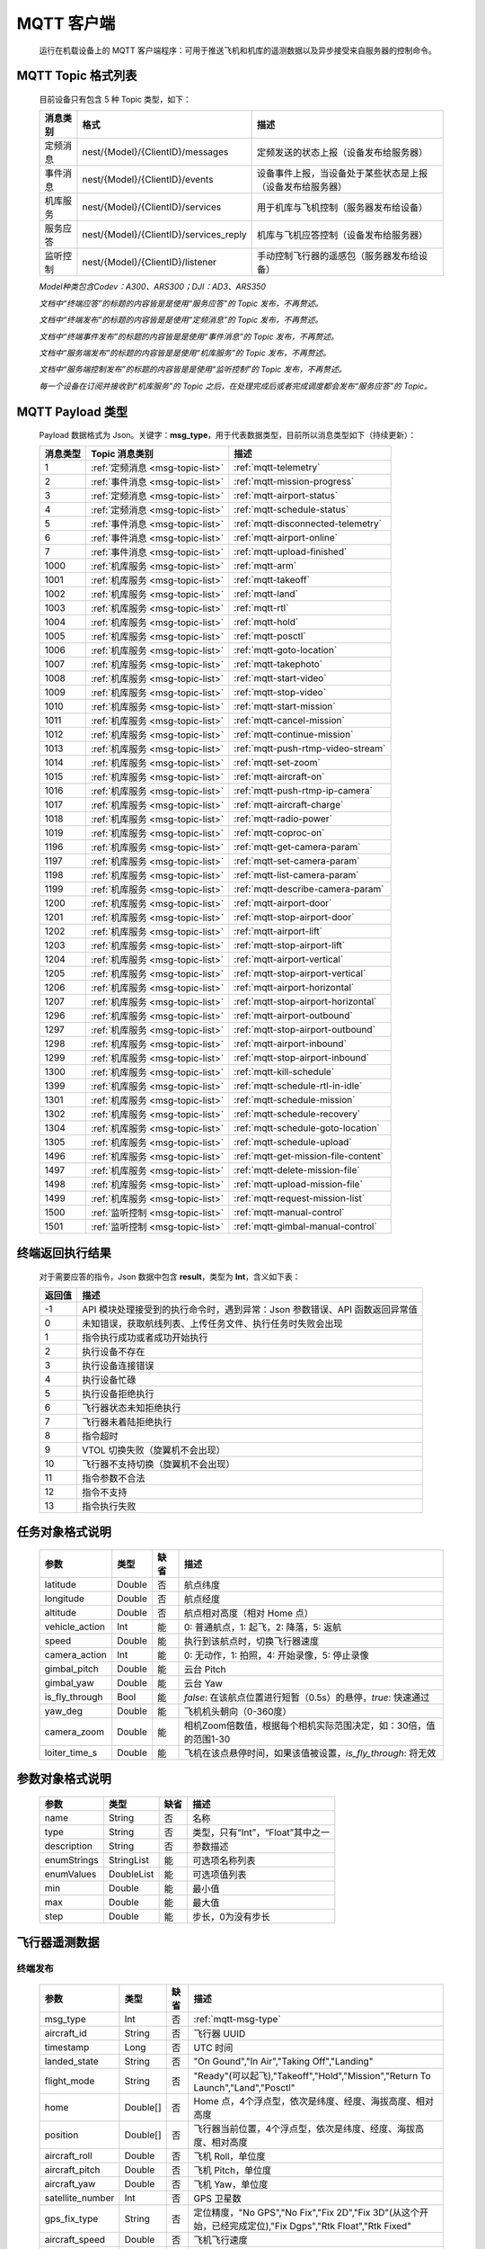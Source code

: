 MQTT 客户端
=====================================
    运行在机载设备上的 MQTT 客户端程序：可用于推送飞机和机库的遥测数据以及异步接受来自服务器的控制命令。

.. _msg-topic-list:

MQTT Topic 格式列表
-----------------------
    目前设备只有包含 5 种 Topic 类型，如下：

    ===========  ======================================== =========================================================
    消息类别       格式                                   描述
    ===========  ======================================== =========================================================
    定频消息       nest/{Model}/{ClientID}/messages         定频发送的状态上报（设备发布给服务器）
    事件消息       nest/{Model}/{ClientID}/events           设备事件上报，当设备处于某些状态是上报（设备发布给服务器）
    机库服务       nest/{Model}/{ClientID}/services         用于机库与飞机控制（服务器发布给设备）
    服务应答       nest/{Model}/{ClientID}/services_reply   机库与飞机应答控制（设备发布给服务器）
    监听控制       nest/{Model}/{ClientID}/listener         手动控制飞行器的遥感包（服务器发布给设备）
    ===========  ======================================== =========================================================

    *Model种类包含Codev：A300、ARS300；DJI：AD3、ARS350*

    *文档中“终端应答”的标题的内容皆是是使用“服务应答”的 Topic 发布，不再赘述。*

    *文档中“终端发布”的标题的内容皆是是使用“定频消息”的 Topic 发布，不再赘述。*

    *文档中“终端事件发布”的标题的内容皆是是使用“事件消息”的 Topic 发布，不再赘述。*

    *文档中“服务端发布”的标题的内容皆是是使用“机库服务”的 Topic 发布，不再赘述。*

    *文档中“服务端控制发布”的标题的内容皆是是使用“监听控制”的 Topic 发布，不再赘述。*

    *每一个设备在订阅并接收到“机库服务”的 Topic 之后，在处理完成后或者完成调度都会发布“服务应答”的 Topic。*  

.. _mqtt-msg-type:

MQTT Payload 类型
-----------------------
    Payload 数据格式为 Json。关键字：**msg_type**，用于代表数据类型，目前所以消息类型如下（持续更新）：

    ===========  ================================== ===============================
    消息类型       Topic 消息类别                        描述
    ===========  ================================== ===============================
    1             :ref:`定频消息 <msg-topic-list>`    :ref:`mqtt-telemetry`
    2             :ref:`事件消息 <msg-topic-list>`    :ref:`mqtt-mission-progress`
    3             :ref:`定频消息 <msg-topic-list>`    :ref:`mqtt-airport-status`
    4             :ref:`定频消息 <msg-topic-list>`    :ref:`mqtt-schedule-status`
    5             :ref:`事件消息 <msg-topic-list>`    :ref:`mqtt-disconnected-telemetry`
    6             :ref:`事件消息 <msg-topic-list>`    :ref:`mqtt-airport-online`
    7             :ref:`事件消息 <msg-topic-list>`    :ref:`mqtt-upload-finished`
    1000          :ref:`机库服务 <msg-topic-list>`    :ref:`mqtt-arm`
    1001          :ref:`机库服务 <msg-topic-list>`    :ref:`mqtt-takeoff`
    1002          :ref:`机库服务 <msg-topic-list>`    :ref:`mqtt-land`
    1003          :ref:`机库服务 <msg-topic-list>`    :ref:`mqtt-rtl`
    1004          :ref:`机库服务 <msg-topic-list>`    :ref:`mqtt-hold`
    1005          :ref:`机库服务 <msg-topic-list>`    :ref:`mqtt-posctl`
    1006          :ref:`机库服务 <msg-topic-list>`    :ref:`mqtt-goto-location`
    1007          :ref:`机库服务 <msg-topic-list>`    :ref:`mqtt-takephoto`
    1008          :ref:`机库服务 <msg-topic-list>`    :ref:`mqtt-start-video`
    1009          :ref:`机库服务 <msg-topic-list>`    :ref:`mqtt-stop-video`
    1010          :ref:`机库服务 <msg-topic-list>`    :ref:`mqtt-start-mission`
    1011          :ref:`机库服务 <msg-topic-list>`    :ref:`mqtt-cancel-mission`
    1012          :ref:`机库服务 <msg-topic-list>`    :ref:`mqtt-continue-mission`
    1013          :ref:`机库服务 <msg-topic-list>`    :ref:`mqtt-push-rtmp-video-stream`
    1014          :ref:`机库服务 <msg-topic-list>`    :ref:`mqtt-set-zoom`
    1015          :ref:`机库服务 <msg-topic-list>`    :ref:`mqtt-aircraft-on`
    1016          :ref:`机库服务 <msg-topic-list>`    :ref:`mqtt-push-rtmp-ip-camera`
    1017          :ref:`机库服务 <msg-topic-list>`    :ref:`mqtt-aircraft-charge`
    1018          :ref:`机库服务 <msg-topic-list>`    :ref:`mqtt-radio-power`
    1019          :ref:`机库服务 <msg-topic-list>`    :ref:`mqtt-coproc-on`
    1196          :ref:`机库服务 <msg-topic-list>`    :ref:`mqtt-get-camera-param`
    1197          :ref:`机库服务 <msg-topic-list>`    :ref:`mqtt-set-camera-param`
    1198          :ref:`机库服务 <msg-topic-list>`    :ref:`mqtt-list-camera-param`
    1199          :ref:`机库服务 <msg-topic-list>`    :ref:`mqtt-describe-camera-param`
    1200          :ref:`机库服务 <msg-topic-list>`    :ref:`mqtt-airport-door`
    1201          :ref:`机库服务 <msg-topic-list>`    :ref:`mqtt-stop-airport-door`
    1202          :ref:`机库服务 <msg-topic-list>`    :ref:`mqtt-airport-lift`
    1203          :ref:`机库服务 <msg-topic-list>`    :ref:`mqtt-stop-airport-lift`
    1204          :ref:`机库服务 <msg-topic-list>`    :ref:`mqtt-airport-vertical`
    1205          :ref:`机库服务 <msg-topic-list>`    :ref:`mqtt-stop-airport-vertical`
    1206          :ref:`机库服务 <msg-topic-list>`    :ref:`mqtt-airport-horizontal`
    1207          :ref:`机库服务 <msg-topic-list>`    :ref:`mqtt-stop-airport-horizontal`
    1296          :ref:`机库服务 <msg-topic-list>`    :ref:`mqtt-airport-outbound`
    1297          :ref:`机库服务 <msg-topic-list>`    :ref:`mqtt-stop-airport-outbound`
    1298          :ref:`机库服务 <msg-topic-list>`    :ref:`mqtt-airport-inbound`
    1299          :ref:`机库服务 <msg-topic-list>`    :ref:`mqtt-stop-airport-inbound`
    1300          :ref:`机库服务 <msg-topic-list>`    :ref:`mqtt-kill-schedule`
    1399          :ref:`机库服务 <msg-topic-list>`    :ref:`mqtt-schedule-rtl-in-idle`
    1301          :ref:`机库服务 <msg-topic-list>`    :ref:`mqtt-schedule-mission`
    1302          :ref:`机库服务 <msg-topic-list>`    :ref:`mqtt-schedule-recovery`
    1304          :ref:`机库服务 <msg-topic-list>`    :ref:`mqtt-schedule-goto-location`
    1305          :ref:`机库服务 <msg-topic-list>`    :ref:`mqtt-schedule-upload`
    1496          :ref:`机库服务 <msg-topic-list>`    :ref:`mqtt-get-mission-file-content`
    1497          :ref:`机库服务 <msg-topic-list>`    :ref:`mqtt-delete-mission-file`
    1498          :ref:`机库服务 <msg-topic-list>`    :ref:`mqtt-upload-mission-file`
    1499          :ref:`机库服务 <msg-topic-list>`    :ref:`mqtt-request-mission-list`
    1500          :ref:`监听控制 <msg-topic-list>`    :ref:`mqtt-manual-control`
    1501          :ref:`监听控制 <msg-topic-list>`    :ref:`mqtt-gimbal-manual-control`
    ===========  ================================== ===============================

.. _mqtt-result:

终端返回执行结果
-----------------------
    对于需要应答的指令，Json 数据中包含 **result**，类型为 **Int**，含义如下表：

    ===========  =======================================
    返回值             描述
    ===========  =======================================
    -1             API 模块处理接受到的执行命令时，遇到异常：Json 参数错误、API 函数返回异常值
    0              未知错误，获取航线列表、上传任务文件、执行任务时失败会出现
    1              指令执行成功或者成功开始执行
    2              执行设备不存在
    3              执行设备连接错误
    4              执行设备忙碌
    5              执行设备拒绝执行
    6              飞行器状态未知拒绝执行
    7              飞行器未着陆拒绝执行
    8              指令超时
    9              VTOL 切换失败（旋翼机不会出现）
    10             飞行器不支持切换（旋翼机不会出现）
    11             指令参数不合法
    12             指令不支持
    13             指令执行失败
    ===========  =======================================

.. _mqtt-mission-object:

任务对象格式说明
-----------------------
    ================= =========  ======== ===============================
    参数                类型       缺省      描述
    ================= =========  ======== ===============================
    latitude          Double      否       航点纬度
    longitude         Double      否       航点经度
    altitude          Double      否       航点相对高度（相对 Home 点）
    vehicle_action    Int         能       0: 普通航点，1: 起飞，2: 降落，5: 返航
    speed             Double      能       执行到该航点时，切换飞行器速度
    camera_action     Int         能       0: 无动作，1: 拍照，4: 开始录像，5: 停止录像
    gimbal_pitch      Double      能       云台 Pitch
    gimbal_yaw        Double      能       云台 Yaw
    is_fly_through    Bool        能       `false`: 在该航点位置进行短暂（0.5s）的悬停，`true`: 快速通过
    yaw_deg           Double      能       飞机机头朝向（0-360度）
    camera_zoom       Double      能       相机Zoom倍数值，根据每个相机实际范围决定，如：30倍，值的范围1-30
    loiter_time_s     Double      能       飞机在该点悬停时间，如果该值被设置，`is_fly_through`: 将无效
    ================= =========  ======== ===============================

.. _mqtt-param-object:

参数对象格式说明
-----------------------
    ================= =========== ======== ===============================
    参数                类型       缺省      描述
    ================= =========== ======== ===============================
    name               String      否       名称
    type               String      否       类型，只有“Int”，“Float”其中之一
    description        String      否       参数描述
    enumStrings        StringList  能       可选项名称列表
    enumValues         DoubleList  能       可选项值列表
    min                Double      能       最小值
    max                Double      能       最大值
    step               Double      能       步长，0为没有步长
    ================= =========== ======== ===============================

.. _mqtt-telemetry:

飞行器遥测数据
-----------------------

终端发布
^^^^^^^^^^^^^^^
    ================= =========  ======== ===============================
    参数                类型       缺省      描述
    ================= =========  ======== ===============================
    msg_type           Int         否       :ref:`mqtt-msg-type`
    aircraft_id        String      否       飞行器 UUID
    timestamp          Long        否       UTC 时间
    landed_state       String      否       "On Gound","In Air","Taking Off","Landing"
    flight_mode        String      否       "Ready"(可以起飞),"Takeoff","Hold","Mission","Return To Launch","Land","Posctl"
    home               Double[]    否       Home 点，4个浮点型，依次是纬度、经度、海拔高度、相对高度
    position           Double[]    否       飞行器当前位置，4个浮点型，依次是纬度、经度、海拔高度、相对高度
    aircraft_roll      Double      否       飞机 Roll，单位度
    aircraft_pitch     Double      否       飞机 Pitch，单位度
    aircraft_yaw       Double      否       飞机 Yaw，单位度
    satellite_number   Int         否       GPS 卫星数
    gps_fix_type       String      否       定位精度，"No GPS","No Fix","Fix 2D","Fix 3D"(从这个开始，已经完成定位),"Fix Dgps","Rtk Float","Rtk Fixed"
    aircraft_speed     Double      否       飞机飞行速度
    battery_percent    Double      否       飞机电池电量（0.0～1.0）
    camera_model       String      能       相机型号（唯一）
    gimbal_roll        Double      能       云台 Roll，单位度
    gimbal_pitch       Double      能       云台 Pitch，单位度
    gimbal_yaw         Double      能       云台 Yaw，单位度
    has_stream         Bool        能       是否有视频流
    ================= =========  ======== ===============================

例子
""""""""""""
    ::

        {
            "aircraft_id": "0600003633353833305117022024",
            "timestamp": 179525156,
            "landed_state": "On Ground",
            "flight_mode": "Posctl",
            "home": [
                23.173951,
                113.4198426,
                31.09400177,
                0
            ],
            "position": [
                23.1739512,
                113.4198423,
                30.76000214,
                -0.3340000212
            ],
            "aircraft_roll": -0.962998867,
            "aircraft_pitch": 0.8330261111,
            "aircraft_yaw": 9.299003601,
            "satellite_number": 10,
            "gps_fix_type": "Fix 3D",
            "aircraft_speed": 0.05999999866,
            "battery_percent": 100,
            "msg_type": 1
        }

.. _mqtt-mission-progress:

飞行器任务执行进度
-----------------------

终端事件发布
^^^^^^^^^^^^^^^
    ================= =========  ======== ===============================
    参数                类型       缺省      描述
    ================= =========  ======== ===============================
    msg_type           Int         否       :ref:`mqtt-msg-type`
    step               Int         否      0: 检查任务；1: 上传任务；2: 执行任务
    total              Int         否      当前步骤总进度
    sequence           Int         否      当前步骤进度
    ================= =========  ======== ===============================

例子
""""""""""""
    ::

        {
            "step": 0,
            "total": 100,
            "sequence": 10,
            "msg_type": 2
        }

.. _mqtt-airport-status:

机库状态上报
-----------------------

终端发布
^^^^^^^^^^^^^^^
    ===================== =========  ======== ===============================
    参数                    类型       缺省      描述
    ===================== =========  ======== ===============================
    msg_type               Int         否       :ref:`mqtt-msg-type`
    rainfall               Float       否      当前降雨量，单位 mm
    wind_speed             Float       否      当前风速，单位 m/s
    wind_direction         Float       否      当前风向，单位度
    temperature            Float       否      当前机库内温度，单位摄氏度
    humidity               Float       否      当前机库内湿度，单位 %
    setting_temp           Float       否      当前机库空调设定温度
    pressure               Float       否      当前机库所在位置气压
    charge_voltage         Float       否      充电电压
    charge_current         Float       否      充电电流（Codev 无）
    charge_percent         Float       否      充电百分比（DJI 无）
    aircondition_running   Bool        否      空调是否运行
    plc_power              Bool        否      PLC设备是否打开供电
    radio_power            Bool        否      无线传输设备开关（Codev：图传&GPS；DJI：无效）
    ir_led                 Bool        否      降落灯开关（自动化开/关，无需控制）（Codev：精准降落信标；DJI：夜间灯；）
    coproc_on              Bool        否      协处理器设备开关机（一般用于DJI飞机：表示 MSDK 硬件设备是否上电）
    aircraft_charging      Bool        否      飞机是否在充电
    aircraft_fit           Bool        否      飞机是否固定住
    door_opening           Bool        否      舱门是否打开中
    door_closing           Bool        否      舱门是否关闭中
    door_opened            Bool        否      舱门是否打开的
    door_closed            Bool        否      舱门是否关闭的
    lift_uping             Bool        否      推举是否上升中
    lift_downing           Bool        否      推举是否下降中
    lift_up                Bool        否      推举是否在高位
    lift_down              Bool        否      推举是否在低位
    vertical_fixing        Bool        否      前后限位是否归中中
    vertical_releasing     Bool        否      前后限位是否打开中
    vertical_fixed         Bool        否      前后限位是否归中
    vertical_released      Bool        否      前后限位是否打开
    horizontal_fixing      Bool        否      左右限位是否归中中
    horizontal_releasing   Bool        否      左右限位是否打开中
    horizontal_fixed       Bool        否      左右限位是否归中
    horizontal_released    Bool        否      左右限位是否打开
    combinations_running   Bool        否      出库/入库组合动作是否正在运行
    fix_type               Int         是      定位精度，大于3完成基本定位，越大精度越高
    latitude               Float       是      机库 GPS 纬度
    longitude              Float       是      机库 GPS 经度
    altitude               Float       是      机库 GPS 高度
    ===================== =========  ======== ===============================

例子
""""""""""""
    ::

        {
            "rainfall": 0.0,
            "wind_speed": 4.0,
            "wind_direction": 90,
            "temperature": 28.0,
            "humidity": 70.0,
            "setting_temp": 25.0,
            "pressure": 1001,
            "aircondition_running": true,
            "plc_power": false,
            "aircraft_charging": true,
            "aircraft_fit": true,
            "door_opening": false,
            "door_closing": false,
            "door_opened": true,
            "door_closed": false,
            "lift_uping": false,
            "lift_downing": false,
            "lift_up": true,
            "lift_down": false,
            "vertical_fixing": false,
            "vertical_releasing": false,
            "vertical_fixed": false,
            "vertical_released": true,
            "horizontal_fixing": false,
            "horizontal_releasing": false,
            "horizontal_fixed": false,
            "horizontal_released": true,
            "combinations_running": false
        }

.. _mqtt-schedule-status:

联动任务状态
-----------------------

终端发布
^^^^^^^^^^^^^^^
    ================= =========  ======== ===============================
    参数                类型       缺省      描述
    ================= =========  ======== ===============================
    msg_type           Int         否       :ref:`mqtt-msg-type`
    running            Bool        否      是否在执行联动任务
    total_executed     Int         否      已经执行的联动任务次数
    current_job        String      否      当前联动类型（唯一）,"Mission", "GotoLocation", "Recovery", "AccurateLand"其中之一
    rtl_in_idle        String      否      飞行器返航将会自动触发的联动任务, "Recovery", "AccurateLand"其中之一, 空为无触发联动任务
    ================= =========  ======== ===============================

例子
""""""""""""
    ::

        {
            "msg_type": 4,
            "running": true,
            "total_executed": 20,
            "current_job": "Recovery",
            "rtl_in_idle": ""
        }

.. _mqtt-disconnected-telemetry:

飞行器断连事件包
-----------------------
    *飞行器断联之后会触发一次，无需清除，记录着飞行器最后一帧数据信息*

终端发布
^^^^^^^^^^^^^^^
    ================= =========  ======== ===============================
    参数                类型       缺省      描述
    ================= =========  ======== ===============================
    msg_type           Int         否       :ref:`mqtt-msg-type`
    aircraft_id        String      否       飞行器 UUID
    timestamp          Long        否       UTC 时间
    landed_state       String      否       "On Gound","In Air","Taking Off","Landing"
    flight_mode        String      否       "Ready"(可以起飞),"Takeoff","Hold","Mission","Return To Launch","Land","Posctl"
    home               Double[]    否       Home 点，4个浮点型，依次是纬度、经度、海拔高度、相对高度
    position           Double[]    否       飞行器当前位置，4个浮点型，依次是纬度、经度、海拔高度、相对高度
    aircraft_roll      Double      否       飞机 Roll，单位度
    aircraft_pitch     Double      否       飞机 Pitch，单位度
    aircraft_yaw       Double      否       飞机 Yaw，单位度
    satellite_number   Int         否       GPS 卫星数
    gps_fix_type       String      否       定位精度，"No GPS","No Fix","Fix 2D","Fix 3D"(从这个开始，已经完成定位),"Fix Dgps","Rtk Float","Rtk Fixed"
    aircraft_speed     Double      否       飞机飞行速度
    battery_percent    Double      否       飞机电池电量（0.0～1.0）
    datetime           String      否       事件发生的日期和时间
    ================= =========  ======== ===============================

例子
""""""""""""
    ::

        {
            "aircraft_id": "0600003633353833305117022024",
            "timestamp": 179525156,
            "landed_state": "On Ground",
            "flight_mode": "Posctl",
            "home": [
                23.173951,
                113.4198426,
                31.09400177,
                0
            ],
            "position": [
                23.1739512,
                113.4198423,
                30.76000214,
                -0.3340000212
            ],
            "aircraft_roll": -0.962998867,
            "aircraft_pitch": 0.8330261111,
            "aircraft_yaw": 9.299003601,
            "satellite_number": 10,
            "gps_fix_type": "Fix 3D",
            "aircraft_speed": 0.05999999866,
            "battery_percent": 100,
            "datetime": "2020-07-20 15:22:00",
            "msg_type": 5
        }

.. _mqtt-airport-online:

设备上线事件
-----------------------
    *设备连接上之后自动发送, 5s一次的频率, 需要清除, 如不清除将会一直发送*

终端发布
^^^^^^^^^^^^^^^
    ================= =========  ======== ===============================
    参数                类型       缺省      描述
    ================= =========  ======== ===============================
    msg_type           Int         否       :ref:`mqtt-msg-type`
    datetime           String      否      事件发生的日期和时间
    id                 String      否      唯一序列号
    model              String      否      型号（Codev：A300、ARS300; DJI: AD3、ARS350）
    version            String      否      API 版本号
    ================= =========  ======== ===============================

例子
""""""""""""
    ::

        {
            "msg_type": 6,
            "datetime": "2020-07-20 15:22:00",
            "id": "0242AC110002",
            "model": "A300",
            "version": "1.0.0-1.1.1-1.2.1"
        }

服务器清除事件
^^^^^^^^^^^^^^^
    ================= =========  ======== ===============================
    参数                类型       缺省      描述
    ================= =========  ======== ===============================
    msg_type           Int         否       :ref:`mqtt-msg-type`
    ================= =========  ======== ===============================

例子
""""""""""""
    ::

        {
            "msg_type": 6
        }

.. _mqtt-upload-finished:

上传任务照片完成事件
-----------------------
    *设备完成上传之后自动发送, 15s一次的频率, 需要清除, 如不清除将会在 10 分钟后自动清除*

终端发布
^^^^^^^^^^^^^^^
    ===================== =========  ======== ===============================
    参数                  类型        缺省      描述
    ===================== =========  ======== ===============================
    msg_type               Int       否        :ref:`mqtt-msg-type`
    datetime               String    否        事件发生的日期和时间
    download_total         Int       否        已下载的总文件数（包含错误的）
    download_error_count   Int       否        下载文件的错误数
    upload_total           Int       否        已上传的总文件数（包含错误的）
    upload_error_count     Int       否        上传文件的错误数   
    ===================== =========  ======== ===============================

例子
""""""""""""
    ::

        {
            "msg_type": 7,
            "datetime": "2020-07-20 15:22:00",
            "download_total": 20,
            "download_error_count": 0,
            "upload_total": 20,
            "upload_error_count": 0
        }

服务器清除事件
^^^^^^^^^^^^^^^
    ================= =========  ======== ===============================
    参数                类型       缺省      描述
    ================= =========  ======== ===============================
    msg_type           Int         否       :ref:`mqtt-msg-type`
    ================= =========  ======== ===============================

例子
""""""""""""
    ::

        {
            "msg_type": 7
        }

.. _mqtt-arm:

飞行器解锁（不解锁飞机将不会有任何动作）
----------------------------------------------

终端应答
^^^^^^^^^^^^^^^

    ===========  ======== ===============================
    参数          类型       描述
    ===========  ======== ===============================
    msg_type      Int       :ref:`mqtt-msg-type`
    result        Int       :ref:`mqtt-result`
    ===========  ======== ===============================

例子
""""""""""""
    ::

        {
            "result": 1,
            "msg_type": 1000
        }

服务端发布
^^^^^^^^^^^^^^^

    ===========  ======== ===============================
    参数          类型       描述
    ===========  ======== ===============================
    msg_type      Int       :ref:`mqtt-msg-type`
    armed         Bool      `true`: 解锁，`false`: 上锁
    ===========  ======== ===============================

例子
""""""""""""
    ::

        {
            "armed": true,
            "msg_type": 1000
        }

.. _mqtt-takeoff:

飞行器切换起飞模式
----------------------------------------------

终端应答
^^^^^^^^^^^^^^^

    ===========  ======== ===============================
    参数          类型       描述
    ===========  ======== ===============================
    msg_type      Int       :ref:`mqtt-msg-type`
    result        Int       :ref:`mqtt-result`
    ===========  ======== ===============================

例子
""""""""""""
    ::

        {
            "result": 1,
            "msg_type": 1001
        }

服务端发布
^^^^^^^^^^^^^^^

    ===========  ======== ===============================
    参数          类型       描述
    ===========  ======== ===============================
    msg_type      Int       :ref:`mqtt-msg-type`
    ===========  ======== ===============================

例子
""""""""""""
    ::

        {
            "msg_type": 1001
        }

.. _mqtt-land:

飞行器切换降落模式
----------------------------------------------

终端应答
^^^^^^^^^^^^^^^

    ===========  ======== ===============================
    参数          类型       描述
    ===========  ======== ===============================
    msg_type      Int       :ref:`mqtt-msg-type`
    result        Int       :ref:`mqtt-result`
    ===========  ======== ===============================

例子
""""""""""""
    ::

        {
            "result": 1,
            "msg_type": 1002
        }

服务端发布
^^^^^^^^^^^^^^^

    ===========  ======== ===============================
    参数          类型       描述
    ===========  ======== ===============================
    msg_type      Int       :ref:`mqtt-msg-type`
    ===========  ======== ===============================

例子
""""""""""""
    ::

        {
            "msg_type": 1002
        }

.. _mqtt-rtl:

飞行器切换返航模式
----------------------------------------------

终端应答
^^^^^^^^^^^^^^^

    ===========  ======== ===============================
    参数          类型       描述
    ===========  ======== ===============================
    msg_type      Int       :ref:`mqtt-msg-type`
    result        Int       :ref:`mqtt-result`
    ===========  ======== ===============================

例子
""""""""""""
    ::

        {
            "result": 1,
            "msg_type": 1003
        }

服务端发布
^^^^^^^^^^^^^^^

    ===========  ======== ===============================
    参数          类型       描述
    ===========  ======== ===============================
    msg_type      Int       :ref:`mqtt-msg-type`
    ===========  ======== ===============================

例子
""""""""""""
    ::

        {
            "msg_type": 1003
        }

.. _mqtt-hold:

飞行器切换悬停模式
----------------------------------------------

终端应答
^^^^^^^^^^^^^^^

    ===========  ======== ===============================
    参数          类型       描述
    ===========  ======== ===============================
    msg_type      Int       :ref:`mqtt-msg-type`
    result        Int       :ref:`mqtt-result`
    ===========  ======== ===============================

例子
""""""""""""
    ::

        {
            "result": 1,
            "msg_type": 1004
        }

服务端发布
^^^^^^^^^^^^^^^

    ===========  ======== ===============================
    参数          类型       描述
    ===========  ======== ===============================
    msg_type      Int       :ref:`mqtt-msg-type`
    ===========  ======== ===============================

例子
""""""""""""
    ::

        {
            "msg_type": 1004
        }

.. _mqtt-posctl:

飞行器切换位置模式
----------------------------------------------

终端应答
^^^^^^^^^^^^^^^

    ===========  ======== ===============================
    参数          类型       描述
    ===========  ======== ===============================
    msg_type      Int       :ref:`mqtt-msg-type`
    result        Int       :ref:`mqtt-result`
    ===========  ======== ===============================

例子
""""""""""""
    ::

        {
            "result": 1,
            "msg_type": 1005
        }

服务端发布
^^^^^^^^^^^^^^^

    ===========  ======== ===============================
    参数          类型       描述
    ===========  ======== ===============================
    msg_type      Int       :ref:`mqtt-msg-type`
    ===========  ======== ===============================

例子
""""""""""""
    ::

        {
            "msg_type": 1005
        }

.. _mqtt-goto-location:

飞行器到达指定点悬停
----------------------------------------------

终端应答
^^^^^^^^^^^^^^^

    ===========  ======== ===============================
    参数          类型       描述
    ===========  ======== ===============================
    msg_type      Int       :ref:`mqtt-msg-type`
    result        Int       :ref:`mqtt-result`
    ===========  ======== ===============================

例子
""""""""""""
    ::

        {
            "result": 1,
            "msg_type": 1006
        }

服务端发布
^^^^^^^^^^^^^^^

    ===========  ======== ===============================
    参数          类型       描述
    ===========  ======== ===============================
    msg_type      Int       :ref:`mqtt-msg-type`
    latitude      Double    目标纬度
    longitude     Double    目标经度
    altitude      Double    目标高度（相对高度）
    yaw           Double    飞机机头朝向
    ===========  ======== ===============================

例子
""""""""""""
    ::

        {
            "latitude": 31.12,
            "longitude": 120.12,
            "altitude": 50,
            "yaw": 66.8,
            "msg_type": 1006
        }

.. _mqtt-takephoto:

相机拍照
----------------------------------------------

终端应答
^^^^^^^^^^^^^^^

    ===========  ======== ===============================
    参数          类型       描述
    ===========  ======== ===============================
    msg_type      Int       :ref:`mqtt-msg-type`
    result        Int       :ref:`mqtt-result`
    ===========  ======== ===============================

例子
""""""""""""
    ::

        {
            "result": 1,
            "msg_type": 1007
        }

服务端发布
^^^^^^^^^^^^^^^

    ===========  ======== ===============================
    参数          类型       描述
    ===========  ======== ===============================
    msg_type      Int       :ref:`mqtt-msg-type`
    ===========  ======== ===============================

例子
""""""""""""
    ::

        {
            "msg_type": 1007
        }

.. _mqtt-start-video:

相机开始录像
----------------------------------------------

终端应答
^^^^^^^^^^^^^^^

    ===========  ======== ===============================
    参数          类型       描述
    ===========  ======== ===============================
    msg_type      Int       :ref:`mqtt-msg-type`
    result        Int       :ref:`mqtt-result`
    ===========  ======== ===============================

例子
""""""""""""
    ::

        {
            "result": 1,
            "msg_type": 1008
        }

服务端发布
^^^^^^^^^^^^^^^

    ===========  ======== ===============================
    参数          类型       描述
    ===========  ======== ===============================
    msg_type      Int       :ref:`mqtt-msg-type`
    ===========  ======== ===============================

例子
""""""""""""
    ::

        {
            "msg_type": 1008
        }

.. _mqtt-stop-video:

相机停止录像
----------------------------------------------

终端应答
^^^^^^^^^^^^^^^

    ===========  ======== ===============================
    参数          类型       描述
    ===========  ======== ===============================
    msg_type      Int       :ref:`mqtt-msg-type`
    result        Int       :ref:`mqtt-result`
    ===========  ======== ===============================

例子
""""""""""""
    ::

        {
            "result": 1,
            "msg_type": 1009
        }

服务端发布
^^^^^^^^^^^^^^^

    ===========  ======== ===============================
    参数          类型       描述
    ===========  ======== ===============================
    msg_type      Int       :ref:`mqtt-msg-type`
    ===========  ======== ===============================

例子
""""""""""""
    ::

        {
            "msg_type": 1009
        }

.. _mqtt-start-mission:

飞行器开始执行任务
----------------------------------------------

终端应答
^^^^^^^^^^^^^^^

    ===========  ======== ===============================
    参数          类型       描述
    ===========  ======== ===============================
    msg_type      Int       :ref:`mqtt-msg-type`
    result        Int       :ref:`mqtt-result`
    ===========  ======== ===============================

例子
""""""""""""
    ::

        {
            "result": 1,
            "msg_type": 1010
        }

服务端发布
^^^^^^^^^^^^^^^

    ===========  ======== ===============================
    参数          类型       描述
    ===========  ======== ===============================
    msg_type      Int       :ref:`mqtt-msg-type`
    name          String    需要执行的任务文件名称
    ===========  ======== ===============================

例子
""""""""""""
    ::

        {
            "name": "test.mission",
            "msg_type": 1010
        }

.. _mqtt-cancel-mission:

飞行器取消当前任务（触发返航）
----------------------------------------------

终端应答
^^^^^^^^^^^^^^^

    ===========  ======== ===============================
    参数          类型       描述
    ===========  ======== ===============================
    msg_type      Int       :ref:`mqtt-msg-type`
    result        Int       :ref:`mqtt-result`
    ===========  ======== ===============================

例子
""""""""""""
    ::

        {
            "result": 1,
            "msg_type": 1011
        }

服务端发布
^^^^^^^^^^^^^^^

    ===========  ======== ===============================
    参数          类型       描述
    ===========  ======== ===============================
    msg_type      Int       :ref:`mqtt-msg-type`
    ===========  ======== ===============================

例子
""""""""""""
    ::

        {
            "msg_type": 1011
        }

.. _mqtt-continue-mission:

飞行器继续当前任务（开始任务之后该命令有效）
----------------------------------------------

终端应答
^^^^^^^^^^^^^^^

    ===========  ======== ===============================
    参数          类型       描述
    ===========  ======== ===============================
    msg_type      Int       :ref:`mqtt-msg-type`
    result        Int       :ref:`mqtt-result`
    ===========  ======== ===============================

例子
""""""""""""
    ::

        {
            "result": 1,
            "msg_type": 1012
        }

服务端发布
^^^^^^^^^^^^^^^

    ===========  ======== ===============================
    参数          类型       描述
    ===========  ======== ===============================
    msg_type      Int       :ref:`mqtt-msg-type`
    ===========  ======== ===============================

例子
""""""""""""
    ::

        {
            "msg_type": 1012
        }

.. _mqtt-push-rtmp-video-stream:

设置推送飞行器的码流到指定地址
----------------------------------------------

终端应答
^^^^^^^^^^^^^^^

    ===========  ======== ===============================
    参数          类型       描述
    ===========  ======== ===============================
    msg_type      Int       :ref:`mqtt-msg-type`
    result        Int       :ref:`mqtt-result`
    ===========  ======== ===============================

例子
""""""""""""
    ::

        {
            "result": 1,
            "msg_type": 1013
        }

服务端发布
^^^^^^^^^^^^^^^

    ===========  ======== ===============================
    参数          类型       描述
    ===========  ======== ===============================
    msg_type      Int       :ref:`mqtt-msg-type`
    url           String    RTMP 推送地址
    ===========  ======== ===============================

例子
""""""""""""
    ::

        {
            "msg_type": 1013,
            "url": "rtmp://127.0.0.1:1234"
        }

.. _mqtt-set-zoom:

设置相机变倍倍数
----------------------------------------------

终端应答
^^^^^^^^^^^^^^^

    ===========  ======== ===============================
    参数          类型       描述
    ===========  ======== ===============================
    msg_type      Int       :ref:`mqtt-msg-type`
    result        Int       :ref:`mqtt-result`
    ===========  ======== ===============================

例子
""""""""""""
    ::

        {
            "result": 1,
            "msg_type": 1014
        }

服务端发布
^^^^^^^^^^^^^^^

    ===========  ======== ===============================
    参数          类型       描述
    ===========  ======== ===============================
    msg_type      Int       :ref:`mqtt-msg-type`
    level         Int       变焦等级
    ===========  ======== ===============================

例子
""""""""""""
    ::

        {
            "msg_type": 1014,
            "level": 10
        }

.. _mqtt-aircraft-on:

开关飞机
----------------------------------------------

终端应答
^^^^^^^^^^^^^^^

    ===========  ======== ===============================
    参数          类型       描述
    ===========  ======== ===============================
    msg_type      Int       :ref:`mqtt-msg-type`
    result        Int       :ref:`mqtt-result`
    ===========  ======== ===============================

例子
""""""""""""
    ::

        {
            "result": 1,
            "msg_type": 1015
        }

服务端发布
^^^^^^^^^^^^^^^

    ===========  ======== ===============================
    参数          类型       描述
    ===========  ======== ===============================
    msg_type      Int       :ref:`mqtt-msg-type`
    on            Bool      false：关，true：开
    ===========  ======== ===============================

例子
""""""""""""
    ::

        {
            "msg_type": 1015,
            "on": true
        }

.. _mqtt-push-rtmp-ip-camera:

设置推送机库的码流到指定地址
----------------------------------------------

终端应答
^^^^^^^^^^^^^^^

    ===========  ======== ===============================
    参数          类型       描述
    ===========  ======== ===============================
    msg_type      Int       :ref:`mqtt-msg-type`
    result        Int       :ref:`mqtt-result`
    ===========  ======== ===============================

例子
""""""""""""
    ::

        {
            "result": 1,
            "msg_type": 1016
        }

服务端发布
^^^^^^^^^^^^^^^

    ===========  ======== ===============================
    参数          类型       描述
    ===========  ======== ===============================
    msg_type      Int       :ref:`mqtt-msg-type`
    url           String    RTMP 推送地址
    ===========  ======== ===============================

例子
""""""""""""
    ::

        {
            "msg_type": 1016,
            "url": "rtmp://127.0.0.1:1234"
        }

.. _mqtt-aircraft-charge:

飞机充电开关
----------------------------------------------
    *Codev飞机自动充电，目前无法开关*

终端应答
^^^^^^^^^^^^^^^

    ===========  ======== ===============================
    参数          类型       描述
    ===========  ======== ===============================
    msg_type      Int       :ref:`mqtt-msg-type`
    result        Int       :ref:`mqtt-result`
    ===========  ======== ===============================

例子
""""""""""""
    ::

        {
            "result": 1,
            "msg_type": 1017
        }

服务端发布
^^^^^^^^^^^^^^^

    ===========  ======== ===============================
    参数          类型       描述
    ===========  ======== ===============================
    msg_type      Int       :ref:`mqtt-msg-type`
    on            Bool      false：关，true：开
    ===========  ======== ===============================

例子
""""""""""""
    ::

        {
            "msg_type": 1017,
            "on": true
        }

.. _mqtt-radio-power:

无线传输设备（遥控器）开关机
----------------------------------------------
    *用于Codev飞机：图传&GPS，有反馈，机库状态上报中的字段‘radio_power’有效。 用于DJI飞机：遥控器，无反馈，机库状态上报中的字段‘radio_power’无效*
    *故，当使用DJI飞机时，‘on’ 传入参数无效。*

终端应答
^^^^^^^^^^^^^^^

    ===========  ======== ===============================
    参数          类型       描述
    ===========  ======== ===============================
    msg_type      Int       :ref:`mqtt-msg-type`
    result        Int       :ref:`mqtt-result`
    ===========  ======== ===============================

例子
""""""""""""
    ::

        {
            "result": 1,
            "msg_type": 1018
        }

服务端发布
^^^^^^^^^^^^^^^

    ===========  ======== ===============================
    参数          类型       描述
    ===========  ======== ===============================
    msg_type      Int       :ref:`mqtt-msg-type`
    on            Bool      false：关，true：开
    ===========  ======== ===============================

例子
""""""""""""
    ::

        {
            "msg_type": 1018,
            "on": true
        }

.. _mqtt-coproc-on:

协处理器设备开关机
----------------------------------------------
    *一般用于DJI飞机：用于开关 MSDK 硬件设备。*

终端应答
^^^^^^^^^^^^^^^

    ===========  ======== ===============================
    参数          类型       描述
    ===========  ======== ===============================
    msg_type      Int       :ref:`mqtt-msg-type`
    result        Int       :ref:`mqtt-result`
    ===========  ======== ===============================

例子
""""""""""""
    ::

        {
            "result": 1,
            "msg_type": 1019
        }

服务端发布
^^^^^^^^^^^^^^^

    ===========  ======== ===============================
    参数          类型       描述
    ===========  ======== ===============================
    msg_type      Int       :ref:`mqtt-msg-type`
    on            Bool      false：关，true：开
    ===========  ======== ===============================

例子
""""""""""""
    ::

        {
            "msg_type": 1019,
            "on": true
        }

.. _mqtt-get-camera-param:

获得相机参数值
----------------------------------------------

终端应答
^^^^^^^^^^^^^^^

    ===========  ========== ===============================
    参数          类型       描述
    ===========  ========== ===============================
    msg_type      Int       :ref:`mqtt-msg-type`
    result        Int       :ref:`mqtt-result`
    values       DoubleList 对应参数值列表，类型只有整数与浮点数
    ===========  ========== ===============================

例子
""""""""""""
    ::

        {
            "result": 1,
            "msg_type": 1196
            "values": [1, 2000, 1]
        }

服务端发布
^^^^^^^^^^^^^^^

    ===========  ========== ===============================
    参数          类型       描述
    ===========  ========== ===============================
    msg_type      Int       :ref:`mqtt-msg-type`
    names        StringList 参数名称列表
    ===========  ========== ===============================

例子
""""""""""""
    ::

        {
            "msg_type": 1196,
            "names": ["CAM_MODE","CAM_ISO","CAM_WBMODE"]
        }

.. _mqtt-set-camera-param:

设置相机参数值
----------------------------------------------

终端应答
^^^^^^^^^^^^^^^

    ===========  ========== ===============================
    参数          类型       描述
    ===========  ========== ===============================
    msg_type      Int       :ref:`mqtt-msg-type`
    result        Int       :ref:`mqtt-result`
    reason       String     失败原因，成功没有该字段
    ===========  ========== ===============================

例子
""""""""""""
    ::

        {
            "result": 1,
            "msg_type": 1197
        }

服务端发布
^^^^^^^^^^^^^^^

    ===========  ========== ===============================
    参数          类型       描述
    ===========  ========== ===============================
    msg_type      Int       :ref:`mqtt-msg-type`
    names        StringList 参数名称列表
    values       DoubleList 对应参数值列表，类型只有整数与浮点数
    ===========  ========== ===============================

例子
""""""""""""
    ::

        {
            "msg_type": 1197,
            "names": ["CAM_MODE","CAM_ISO","CAM_WBMODE"],
            "values": [1, 2000, 1]
        }

.. _mqtt-list-camera-param:

获得相机参数列表
----------------------------------------------

终端应答
^^^^^^^^^^^^^^^

    ===========  ========== ===============================
    参数          类型       描述
    ===========  ========== ===============================
    msg_type      Int       :ref:`mqtt-msg-type`
    result        Int       :ref:`mqtt-result`
    names        StringList 参数名称列表
    ===========  ========== ===============================

例子
""""""""""""
    ::

        {
            "result": 1,
            "msg_type": 1198
            "names": ["CAM_MODE","CAM_ISO","CAM_WBMODE"]
        }

服务端发布
^^^^^^^^^^^^^^^

    ===========  ========== ===============================
    参数          类型       描述
    ===========  ========== ===============================
    msg_type      Int       :ref:`mqtt-msg-type`
    ===========  ========== ===============================

例子
""""""""""""
    ::

        {
            "msg_type": 1198
        }

.. _mqtt-describe-camera-param:

获得相机参数类型与范围信息
----------------------------------------------

终端应答
^^^^^^^^^^^^^^^

    ============ ========== ===============================
    参数          类型       描述
    ============ ========== ===============================
    msg_type      Int       :ref:`mqtt-msg-type`
    result        Int       :ref:`mqtt-result`
    descriptors  ObjectList :ref:`mqtt-param-object`
    ============ ========== ===============================

例子
""""""""""""
    ::

        {
            "result": 1,
            "msg_type": 1199
            "descriptors": [
                {
                    "name": "CAM_WBMODE",
                    "type": "Int",
                    "description": "Camera white balance mode",
                    "enumStrings": ["Auto", "Manual"],
                    "enumValues": [0, 1]
                },
                {
                    "name": "CAM_ZOOM_SPEED",
                    "type": "Int",
                    "description": "Camera zoom speed",
                    "min": 1,
                    "max": 10,
                    "step": 1
                }
            ]
        }

服务端发布
^^^^^^^^^^^^^^^

    ===========  ========== ===============================
    参数          类型       描述
    ===========  ========== ===============================
    msg_type      Int       :ref:`mqtt-msg-type`
    names        StringList 参数名称列表
    ===========  ========== ===============================

例子
""""""""""""
    ::

        {
            "msg_type": 1199,
            "names": ["CAM_WBMODE","CAM_ZOOM_SPEED"]
        }

.. _mqtt-airport-door:

机库舱门控制
----------------------------------------------

终端应答
^^^^^^^^^^^^^^^

    ===========  ======== ===============================
    参数          类型       描述
    ===========  ======== ===============================
    msg_type      Int       :ref:`mqtt-msg-type`
    result        Int       :ref:`mqtt-result`
    ===========  ======== ===============================

例子
""""""""""""
    ::

        {
            "result": 1,
            "msg_type": 1200
        }

服务端发布
^^^^^^^^^^^^^^^

    ===========  ======== ===============================
    参数          类型       描述
    ===========  ======== ===============================
    msg_type      Int       :ref:`mqtt-msg-type`
    open          Bool      true：开舱门；false：关舱门
    ===========  ======== ===============================

例子
""""""""""""
    ::

        {
            "msg_type": 1200,
            "open": true
        }

.. _mqtt-stop-airport-door:

取消舱门动作
----------------------------------------------

终端应答
^^^^^^^^^^^^^^^

    ===========  ======== ===============================
    参数          类型       描述
    ===========  ======== ===============================
    msg_type      Int       :ref:`mqtt-msg-type`
    result        Int       :ref:`mqtt-result`
    ===========  ======== ===============================

例子
""""""""""""
    ::

        {
            "result": 1,
            "msg_type": 1201
        }

服务端发布
^^^^^^^^^^^^^^^

    ===========  ======== ===============================
    参数          类型       描述
    ===========  ======== ===============================
    msg_type      Int       :ref:`mqtt-msg-type`
    ===========  ======== ===============================

例子
""""""""""""
    ::

        {
            "msg_type": 1201
        }

.. _mqtt-airport-lift:

机库推举控制
----------------------------------------------

终端应答
^^^^^^^^^^^^^^^

    ===========  ======== ===============================
    参数          类型       描述
    ===========  ======== ===============================
    msg_type      Int       :ref:`mqtt-msg-type`
    result        Int       :ref:`mqtt-result`
    ===========  ======== ===============================

例子
""""""""""""
    ::

        {
            "result": 1,
            "msg_type": 1202
        }

服务端发布
^^^^^^^^^^^^^^^

    ===========  ======== ===============================
    参数          类型       描述
    ===========  ======== ===============================
    msg_type      Int       :ref:`mqtt-msg-type`
    up            Bool      true：升推举；false：降推举
    ===========  ======== ===============================

例子
""""""""""""
    ::

        {
            "msg_type": 1202,
            "up": true
        }

.. _mqtt-stop-airport-lift:

取消推举动作
----------------------------------------------

终端应答
^^^^^^^^^^^^^^^

    ===========  ======== ===============================
    参数          类型       描述
    ===========  ======== ===============================
    msg_type      Int       :ref:`mqtt-msg-type`
    result        Int       :ref:`mqtt-result`
    ===========  ======== ===============================

例子
""""""""""""
    ::

        {
            "result": 1,
            "msg_type": 1203
        }

服务端发布
^^^^^^^^^^^^^^^

    ===========  ======== ===============================
    参数          类型       描述
    ===========  ======== ===============================
    msg_type      Int       :ref:`mqtt-msg-type`
    ===========  ======== ===============================

例子
""""""""""""
    ::

        {
            "msg_type": 1203
        }

.. _mqtt-airport-vertical:

机库前后限位控制
----------------------------------------------

终端应答
^^^^^^^^^^^^^^^

    ===========  ======== ===============================
    参数          类型       描述
    ===========  ======== ===============================
    msg_type      Int       :ref:`mqtt-msg-type`
    result        Int       :ref:`mqtt-result`
    ===========  ======== ===============================

例子
""""""""""""
    ::

        {
            "result": 1,
            "msg_type": 1204
        }

服务端发布
^^^^^^^^^^^^^^^

    ===========  ======== ===============================
    参数          类型       描述
    ===========  ======== ===============================
    msg_type      Int       :ref:`mqtt-msg-type`
    fix           Bool      true：归中；false：释放
    ===========  ======== ===============================

例子
""""""""""""
    ::

        {
            "msg_type": 1204,
            "fix": true
        }

.. _mqtt-stop-airport-vertical:

取消前后限位动作
----------------------------------------------

终端应答
^^^^^^^^^^^^^^^

    ===========  ======== ===============================
    参数          类型       描述
    ===========  ======== ===============================
    msg_type      Int       :ref:`mqtt-msg-type`
    result        Int       :ref:`mqtt-result`
    ===========  ======== ===============================

例子
""""""""""""
    ::

        {
            "result": 1,
            "msg_type": 1205
        }

服务端发布
^^^^^^^^^^^^^^^

    ===========  ======== ===============================
    参数          类型       描述
    ===========  ======== ===============================
    msg_type      Int       :ref:`mqtt-msg-type`
    ===========  ======== ===============================

例子
""""""""""""
    ::

        {
            "msg_type": 1205
        }

.. _mqtt-airport-horizontal:

机库左右限位控制
----------------------------------------------

终端应答
^^^^^^^^^^^^^^^

    ===========  ======== ===============================
    参数          类型       描述
    ===========  ======== ===============================
    msg_type      Int       :ref:`mqtt-msg-type`
    result        Int       :ref:`mqtt-result`
    ===========  ======== ===============================

例子
""""""""""""
    ::

        {
            "result": 1,
            "msg_type": 1206
        }

服务端发布
^^^^^^^^^^^^^^^

    ===========  ======== ===============================
    参数          类型       描述
    ===========  ======== ===============================
    msg_type      Int       :ref:`mqtt-msg-type`
    fix           Bool      true：归中；false：释放
    ===========  ======== ===============================

例子
""""""""""""
    ::

        {
            "msg_type": 1206,
            "fix": true
        }

.. _mqtt-stop-airport-horizontal:

取消左右限位动作
----------------------------------------------

终端应答
^^^^^^^^^^^^^^^

    ===========  ======== ===============================
    参数          类型       描述
    ===========  ======== ===============================
    msg_type      Int       :ref:`mqtt-msg-type`
    result        Int       :ref:`mqtt-result`
    ===========  ======== ===============================

例子
""""""""""""
    ::

        {
            "result": 1,
            "msg_type": 1207
        }

服务端发布
^^^^^^^^^^^^^^^

    ===========  ======== ===============================
    参数          类型       描述
    ===========  ======== ===============================
    msg_type      Int       :ref:`mqtt-msg-type`
    ===========  ======== ===============================

例子
""""""""""""
    ::

        {
            "msg_type": 1207
        }

.. _mqtt-airport-outbound:

机库出库控制
----------------------------------------------

终端应答
^^^^^^^^^^^^^^^

    ===========  ======== ===============================
    参数          类型       描述
    ===========  ======== ===============================
    msg_type      Int       :ref:`mqtt-msg-type`
    result        Int       :ref:`mqtt-result`
    ===========  ======== ===============================

例子
""""""""""""
    ::

        {
            "result": 1,
            "msg_type": 1296
        }

服务端发布
^^^^^^^^^^^^^^^

    ===========  ======== ===============================
    参数          类型       描述
    ===========  ======== ===============================
    msg_type      Int       :ref:`mqtt-msg-type`
    ===========  ======== ===============================

例子
""""""""""""
    ::

        {
            "msg_type": 1296
        }

.. _mqtt-stop-airport-outbound:

取消出库动作
----------------------------------------------

终端应答
^^^^^^^^^^^^^^^

    ===========  ======== ===============================
    参数          类型       描述
    ===========  ======== ===============================
    msg_type      Int       :ref:`mqtt-msg-type`
    result        Int       :ref:`mqtt-result`
    ===========  ======== ===============================

例子
""""""""""""
    ::

        {
            "result": 1,
            "msg_type": 1297
        }

服务端发布
^^^^^^^^^^^^^^^

    ===========  ======== ===============================
    参数          类型       描述
    ===========  ======== ===============================
    msg_type      Int       :ref:`mqtt-msg-type`
    ===========  ======== ===============================

例子
""""""""""""
    ::

        {
            "msg_type": 1297
        }

.. _mqtt-airport-inbound:

机库入库控制
----------------------------------------------

终端应答
^^^^^^^^^^^^^^^

    ===========  ======== ===============================
    参数          类型       描述
    ===========  ======== ===============================
    msg_type      Int       :ref:`mqtt-msg-type`
    result        Int       :ref:`mqtt-result`
    ===========  ======== ===============================

例子
""""""""""""
    ::

        {
            "result": 1,
            "msg_type": 1298
        }

服务端发布
^^^^^^^^^^^^^^^

    ===========  ======== ===============================
    参数          类型       描述
    ===========  ======== ===============================
    msg_type      Int       :ref:`mqtt-msg-type`
    ===========  ======== ===============================

例子
""""""""""""
    ::

        {
            "msg_type": 1298
        }

.. _mqtt-stop-airport-inbound:

取消入库动作
----------------------------------------------

终端应答
^^^^^^^^^^^^^^^

    ===========  ======== ===============================
    参数          类型       描述
    ===========  ======== ===============================
    msg_type      Int       :ref:`mqtt-msg-type`
    result        Int       :ref:`mqtt-result`
    ===========  ======== ===============================

例子
""""""""""""
    ::

        {
            "result": 1,
            "msg_type": 1299
        }

服务端发布
^^^^^^^^^^^^^^^

    ===========  ======== ===============================
    参数          类型       描述
    ===========  ======== ===============================
    msg_type      Int       :ref:`mqtt-msg-type`
    ===========  ======== ===============================

例子
""""""""""""
    ::

        {
            "msg_type": 1299
        }

.. _mqtt-kill-schedule:

终止飞机与机库联动计划
----------------------------------------------

终端应答
^^^^^^^^^^^^^^^

    ===========  ======== ===============================
    参数          类型       描述
    ===========  ======== ===============================
    msg_type      Int       :ref:`mqtt-msg-type`
    result        Int       :ref:`mqtt-result`
    ===========  ======== ===============================

例子
""""""""""""
    ::

        {
            "result": 1,
            "msg_type": 1300
        }

服务端发布
^^^^^^^^^^^^^^^

    ===========  ======== ===============================
    参数          类型       描述
    ===========  ======== ===============================
    msg_type      Int       :ref:`mqtt-msg-type`
    ===========  ======== ===============================

例子
""""""""""""
    ::

        {
            "msg_type": 1300
        }

.. _mqtt-schedule-mission:

机库与飞机联动完成一次完整的任务
----------------------------------------------

终端应答
^^^^^^^^^^^^^^^

    ===========  ======== ===============================
    参数          类型       描述
    ===========  ======== ===============================
    msg_type      Int       :ref:`mqtt-msg-type`
    result        Int       :ref:`mqtt-result`
    ===========  ======== ===============================

例子
""""""""""""
    ::

        {
            "result": 1,
            "msg_type": 1301
        }

服务端发布
^^^^^^^^^^^^^^^
    *upload_url, access_key, secret_key, 可不填, 填入正确值之后会触发完成一次任务后自动上传任务照片到指定的 URL, 并且会在执行任务前会格式化相机存储卡, 如果不填, 则不会上传任务文件*

    ===========  ======== ===============================
    参数          类型       描述
    ===========  ======== ===============================
    msg_type      Int       :ref:`mqtt-msg-type`
    name          String    需要执行的任务文件名称
    upload_url    String    上传任务文件到服务器的URL
    access_key    String    上传任务文件到服务器的AccessKey
    secret_key    String    上传任务文件到服务器的SecretKey
    protocol      String    上传任务文件到服务器的协议 BasicHttp、MinIOS3, 可不填, 默认为 MinIOS3
    ===========  ======== ===============================

例子
""""""""""""
    ::

        {
            "name": "test.mission",
            "msg_type": 1301,
            "upload_url": "http://127.0.0.1:9000/bucket",
            "access_key": "1234567890",
            "secret_key": "1234567890"
        }

.. _mqtt-schedule-recovery:

机库与飞机联动完成一次回收
----------------------------------------------

终端应答
^^^^^^^^^^^^^^^

    ===========  ======== ===============================
    参数          类型       描述
    ===========  ======== ===============================
    msg_type      Int       :ref:`mqtt-msg-type`
    result        Int       :ref:`mqtt-result`
    ===========  ======== ===============================

例子
""""""""""""
    ::

        {
            "result": 1,
            "msg_type": 1302
        }

服务端发布
^^^^^^^^^^^^^^^

    ===========  ======== ===============================
    参数          类型       描述
    ===========  ======== ===============================
    msg_type      Int       :ref:`mqtt-msg-type`
    ===========  ======== ===============================

例子
""""""""""""
    ::

        {
            "msg_type": 1302
        }

.. _mqtt-schedule-goto-location:

机库与飞机联动完成出库并飞行至指定点
----------------------------------------------

终端应答
^^^^^^^^^^^^^^^

    ===========  ======== ===============================
    参数          类型       描述
    ===========  ======== ===============================
    msg_type      Int       :ref:`mqtt-msg-type`
    result        Int       :ref:`mqtt-result`
    ===========  ======== ===============================

例子
""""""""""""
    ::

        {
            "result": 1,
            "msg_type": 1304
        }

服务端发布
^^^^^^^^^^^^^^^

    ===========  ======== ===============================
    参数          类型       描述
    ===========  ======== ===============================
    msg_type      Int       :ref:`mqtt-msg-type`
    latitude      Double    目标纬度
    longitude     Double    目标经度
    altitude      Double    目标高度（相对高度）
    yaw           Double    飞机机头朝向
    ===========  ======== ===============================

例子
""""""""""""
    ::

        {
            "latitude": 31.12,
            "longitude": 120.12,
            "altitude": 50,
            "yaw": 66.8,
            "msg_type": 1304
        }

.. _mqtt-schedule-upload:

上传相机中的照片到指定服务器
----------------------------------------------

终端应答
^^^^^^^^^^^^^^^

    ===========  ======== ===============================
    参数          类型       描述
    ===========  ======== ===============================
    msg_type      Int       :ref:`mqtt-msg-type`
    result        Int       :ref:`mqtt-result`
    ===========  ======== ===============================

例子
""""""""""""
    ::

        {
            "result": 1,
            "msg_type": 1305
        }

服务端发布
^^^^^^^^^^^^^^^

    ===========  ======== ===============================
    参数          类型       描述
    ===========  ======== ===============================
    msg_type      Int       :ref:`mqtt-msg-type`
    upload_url    String    上传任务文件到服务器的URL
    access_key    String    上传任务文件到服务器的AccessKey
    secret_key    String    上传任务文件到服务器的SecretKey
    protocol      String    上传任务文件到服务器的协议 BasicHttp、MinIOS3, 可不填, 默认为 MinIOS3
    ===========  ======== ===============================

例子
""""""""""""
    ::

        {
            "msg_type": 1305,
            "upload_url": "http://127.0.0.1:9000/bucket",
            "access_key": "1234567890",
            "secret_key": "1234567890",
        }

.. _mqtt-schedule-rtl-in-idle:

设置飞行器返航自动触发联动任务
----------------------------------------------

终端应答
^^^^^^^^^^^^^^^

    ===========  ======== ===============================
    参数          类型       描述
    ===========  ======== ===============================
    msg_type      Int       :ref:`mqtt-msg-type`
    result        Int       :ref:`mqtt-result`
    ===========  ======== ===============================

例子
""""""""""""
    ::

        {
            "result": 1,
            "msg_type": 1399
        }

服务端发布
^^^^^^^^^^^^^^^

    ===========  ======== ===============================
    参数          类型       描述
    ===========  ======== ===============================
    msg_type      Int       :ref:`mqtt-msg-type`
    job          String    飞行器返航后需要触发的联动任务，目前仅有两个："Recovery"-回收 "AccurateLand"-精准降落，置空为不触发
    ===========  ======== ===============================

例子
""""""""""""
    ::

        {
            "job": "Recovery"
            "msg_type": 1399
        }

.. _mqtt-get-mission-file-content:

获得指定任务文件的内容
----------------------------------------------

终端应答
^^^^^^^^^^^^^^^

    ============= ========== ===============================
    参数           类型       描述
    ============= ========== ===============================
    msg_type       Int       :ref:`mqtt-msg-type`
    result         Int       :ref:`mqtt-result`
    filename       String    任务文件名
    missionItems   Object[]  :ref:`mqtt-mission-object`
    errorMessage   String    错误信息，仅在错误时出现
    ============= ========== ===============================

    **2023年12月起之后的版本同时支持plan和mission格式查看, plan将会转译成mission格式返回，但是mission格式功能有限，不一定可以转换成功**

例子
""""""""""""
    ::

        {
            "result": 1,
            "filename": "test.mission"
            "missionItems": [
                {
                    "latitude": 32.111,
                    "longitude": 120.111,
                    "altitude": 82.6,
                    "vehicle_action": 1
                },
                {
                    "latitude": 32.111,
                    "longitude": 120.112,
                    "altitude": 82.6,
                    "vehicle_action": 0,
                    "speed": 5.0,
                    "is_fly_through": true
                },
                {
                    "latitude": 32.111,
                    "longitude": 120.113,
                    "altitude": 82.6,
                    "camera_action": 0,
                    "gimbal_pitch": 10.0,
                    "gimbal_yaw": 45.0,
                    "is_fly_through": false
                }
            ],
            "msg_type": 1496
        }

服务端发布
^^^^^^^^^^^^^^^

    =============  ======== ===============================
    参数            类型       描述
    =============  ======== ===============================
    msg_type       Int       :ref:`mqtt-msg-type`
    name           String    任务文件的名字
    =============  ======== ===============================

例子
""""""""""""
    ::

        {
            "name": "test.mission",
            "msg_type": 1496
        }

.. _mqtt-delete-mission-file:

删除飞行器上的任务
----------------------------------------------

终端应答
^^^^^^^^^^^^^^^

    ===========  ======== ===============================
    参数          类型       描述
    ===========  ======== ===============================
    msg_type      Int       :ref:`mqtt-msg-type`
    result        Int       :ref:`mqtt-result`
    filename      String    已经删除的任务文件的名称
    ===========  ======== ===============================

例子
""""""""""""
    ::

        {
            "result": 1,
            "filename": "test.mission"
            "msg_type": 1497
        }

服务端发布
^^^^^^^^^^^^^^^

    =============  ======== ===============================
    参数            类型       描述
    =============  ======== ===============================
    msg_type       Int       :ref:`mqtt-msg-type`
    name           String    任务文件的名字
    =============  ======== ===============================

例子
""""""""""""
    ::

        {
            "name": "test.mission",
            "msg_type": 1497
        }

.. _mqtt-upload-mission-file:

上传任务到飞行器
----------------------------------------------

终端应答
^^^^^^^^^^^^^^^

    ===========  ======== ===============================
    参数          类型       描述
    ===========  ======== ===============================
    msg_type      Int       :ref:`mqtt-msg-type`
    result        Int       :ref:`mqtt-result`
    filename      String    返回实际创建任务文件的名称
    ===========  ======== ===============================

例子
""""""""""""
    ::

        {
            "result": 1,
            "filename": "test_1.mission"
            "msg_type": 1498
        }

服务端发布
^^^^^^^^^^^^^^^

    =============  ======== ===============================
    参数            类型       描述
    =============  ======== ===============================
    msg_type       Int       :ref:`mqtt-msg-type`
    name           String    期望任务文件的名字
    missionItems   Object[]  :ref:`mqtt-mission-object`
    overw          Bool      是否覆盖，如果文件名相同，否则将加入'_%d'后缀，缺省值为 False
    =============  ======== ===============================

例子
""""""""""""
    ::

        {
            "name": "test.mission",
            "missionItems": [
                {
                    "latitude": 32.111,
                    "longitude": 120.111,
                    "altitude": 82.6,
                    "vehicle_action": 1
                },
                {
                    "latitude": 32.111,
                    "longitude": 120.112,
                    "altitude": 82.6,
                    "vehicle_action": 0,
                    "speed": 5.0,
                    "is_fly_through": true
                },
                {
                    "latitude": 32.111,
                    "longitude": 120.113,
                    "altitude": 82.6,
                    "camera_action": 0,
                    "gimbal_pitch": 10.0,
                    "gimbal_yaw": 45.0,
                    "is_fly_through": false
                }
            ],
            "msg_type": 1498
        }

.. _mqtt-request-mission-list:

请求飞行器上的航点列表
----------------------------------------------

终端应答
^^^^^^^^^^^^^^^

    ===========  ======== ===============================
    参数          类型       描述
    ===========  ======== ===============================
    msg_type      Int       :ref:`mqtt-msg-type`
    result        Int       :ref:`mqtt-result`
    plans        String[]   航点文件列表
    ===========  ======== ===============================

例子
""""""""""""
    ::

        {
            "result": 1,
            "plans": ["test.mission","12.plan"]
            "msg_type": 1499
        }

服务端发布
^^^^^^^^^^^^^^^

    ===========  ======== ===============================
    参数          类型       描述
    ===========  ======== ===============================
    msg_type      Int       :ref:`mqtt-msg-type`
    ===========  ======== ===============================

例子
""""""""""""
    ::

        {
            "msg_type": 1499
        }

.. _mqtt-manual-control:

飞行器手动控制包
----------------------------------------------

服务端控制发布
^^^^^^^^^^^^^^^

    ===========  ======== ===============================
    参数          类型       描述
    ===========  ======== ===============================
    msg_type      Int       :ref:`mqtt-msg-type`
    x             Double    飞行器前后控制（-1.0~1.0）
    y             Double    飞行器左右控制（-1.0~1.0）
    z             Double    飞行器上下控制（-1.0~1.0）
    r             Double    飞行器旋转（-1.0~1.0）
    ===========  ======== ===============================

例子
""""""""""""
    ::

        {
            "x": 0.0,
            "y": 0.0,
            "z": 0.0,
            "r": 0.5,
            "msg_type": 1500
        }

.. _mqtt-gimbal-manual-control:

云台角度控制
----------------------------------------------

服务端控制发布
^^^^^^^^^^^^^^^

    ===========  ======== ===============================
    参数          类型       描述
    ===========  ======== ===============================
    msg_type      Int       :ref:`mqtt-msg-type`
    pitch         Double    云台 Pitch，单位度
    yaw           Double    云台 Yaw，单位度
    ===========  ======== ===============================

例子
""""""""""""
    ::

        {
            "pitch": 0.0,
            "yaw": 45.0,
            "msg_type": 1501
        }
